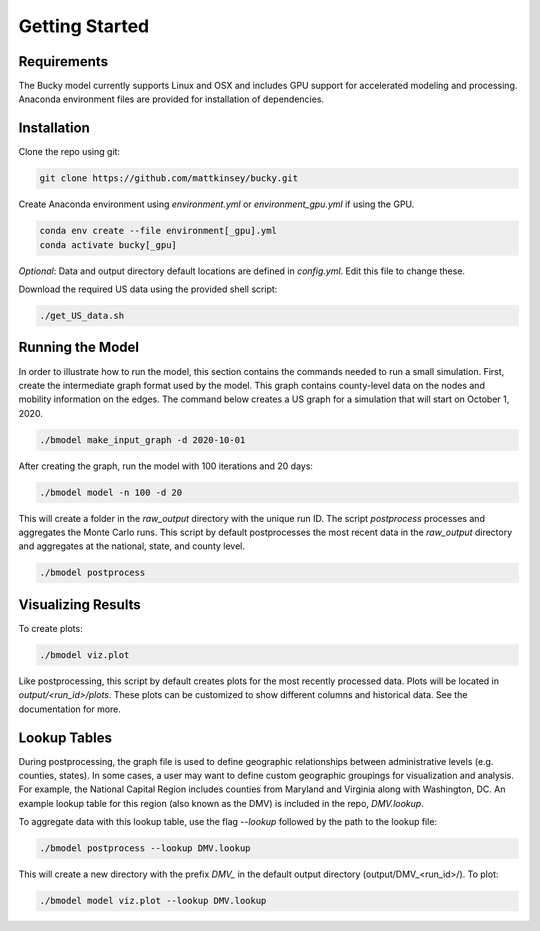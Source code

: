 ===============
Getting Started
===============

Requirements
------------
The Bucky model currently supports Linux and OSX and includes GPU support for accelerated modeling and processing. Anaconda environment files are provided for installation of dependencies. 

Installation
------------
Clone the repo using git:

.. code-block:: bash

    git clone https://github.com/mattkinsey/bucky.git


Create Anaconda environment using `environment.yml` or `environment_gpu.yml` if using the GPU.

.. code-block:: bash

    conda env create --file environment[_gpu].yml
    conda activate bucky[_gpu]


*Optional*: Data and output directory default locations are defined in `config.yml`. Edit this file to change these.

Download the required US data using the provided shell script:

.. code-block:: bash

    ./get_US_data.sh


Running the Model
-----------------

In order to illustrate how to run the model, this section contains the commands needed to run a small simulation. First, create the intermediate graph format used by the model. This graph contains county-level data on the nodes and mobility information on the edges. The command below creates a US graph for a simulation that will start on October 1, 2020. 

.. code-block:: bash

    ./bmodel make_input_graph -d 2020-10-01

After creating the graph, run the model with 100 iterations and 20 days:

.. code-block:: bash

    ./bmodel model -n 100 -d 20

This will create a folder in the `raw_output` directory with the unique run ID. The script `postprocess` processes and aggregates the Monte Carlo runs. This script by default postprocesses the most recent data in the `raw_output` directory and aggregates at the national, state, and county level.

.. code-block:: bash

    ./bmodel postprocess


Visualizing Results
-------------------
To create plots:

.. code-block:: bash

    ./bmodel viz.plot


Like postprocessing, this script by default creates plots for the most recently processed data. Plots will be located in `output/<run_id>/plots`. These plots can be customized to show different columns and historical data. See the documentation for more.

Lookup Tables
-------------

During postprocessing, the graph file is used to define geographic relationships between administrative levels (e.g. counties, states). In some cases, a user may want to define custom geographic groupings for visualization and analysis. For example, the National Capital Region includes counties from Maryland and Virginia along with Washington, DC. An example lookup table for this region (also known as the DMV) is included in the repo, *DMV.lookup*. 

To aggregate data with this lookup table, use the flag `--lookup` followed by the path to the lookup file:

.. code-block:: bash

    ./bmodel postprocess --lookup DMV.lookup

This will create a new directory with the prefix *DMV_* in the default output directory (output/DMV_<run_id>/). To plot:

.. code-block:: bash

  ./bmodel model viz.plot --lookup DMV.lookup

